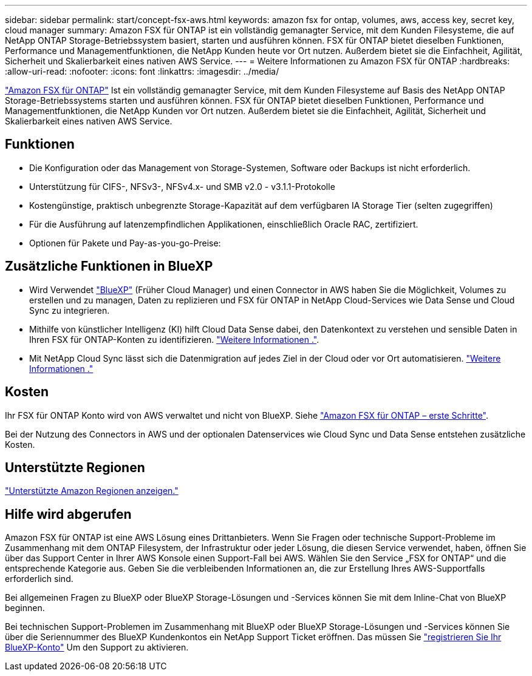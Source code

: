 ---
sidebar: sidebar 
permalink: start/concept-fsx-aws.html 
keywords: amazon fsx for ontap, volumes, aws, access key, secret key, cloud manager 
summary: Amazon FSX für ONTAP ist ein vollständig gemanagter Service, mit dem Kunden Filesysteme, die auf NetApp ONTAP Storage-Betriebssystem basiert, starten und ausführen können. FSX für ONTAP bietet dieselben Funktionen, Performance und Managementfunktionen, die NetApp Kunden heute vor Ort nutzen. Außerdem bietet sie die Einfachheit, Agilität, Sicherheit und Skalierbarkeit eines nativen AWS Service. 
---
= Weitere Informationen zu Amazon FSX für ONTAP
:hardbreaks:
:allow-uri-read: 
:nofooter: 
:icons: font
:linkattrs: 
:imagesdir: ../media/


[role="lead"]
link:https://docs.aws.amazon.com/fsx/latest/ONTAPGuide/what-is-fsx-ontap.html["Amazon FSX für ONTAP"^] Ist ein vollständig gemanagter Service, mit dem Kunden Filesysteme auf Basis des NetApp ONTAP Storage-Betriebssystems starten und ausführen können. FSX für ONTAP bietet dieselben Funktionen, Performance und Managementfunktionen, die NetApp Kunden vor Ort nutzen. Außerdem bietet sie die Einfachheit, Agilität, Sicherheit und Skalierbarkeit eines nativen AWS Service.



== Funktionen

* Die Konfiguration oder das Management von Storage-Systemen, Software oder Backups ist nicht erforderlich.
* Unterstützung für CIFS-, NFSv3-, NFSv4.x- und SMB v2.0 - v3.1.1-Protokolle
* Kostengünstige, praktisch unbegrenzte Storage-Kapazität auf dem verfügbaren IA Storage Tier (selten zugegriffen)
* Für die Ausführung auf latenzempfindlichen Applikationen, einschließlich Oracle RAC, zertifiziert.
* Optionen für Pakete und Pay-as-you-go-Preise:




== Zusätzliche Funktionen in BlueXP

* Wird Verwendet link:https://docs.netapp.com/us-en/cloud-manager-family/["BlueXP"^] (Früher Cloud Manager) und einen Connector in AWS haben Sie die Möglichkeit, Volumes zu erstellen und zu managen, Daten zu replizieren und FSX für ONTAP in NetApp Cloud-Services wie Data Sense und Cloud Sync zu integrieren.
* Mithilfe von künstlicher Intelligenz (KI) hilft Cloud Data Sense dabei, den Datenkontext zu verstehen und sensible Daten in Ihren FSX für ONTAP-Konten zu identifizieren. https://docs.netapp.com/us-en/cloud-manager-data-sense/concept-cloud-compliance.html["Weitere Informationen ."^].
* Mit NetApp Cloud Sync lässt sich die Datenmigration auf jedes Ziel in der Cloud oder vor Ort automatisieren. https://docs.netapp.com/us-en/cloud-manager-sync/concept-cloud-sync.html["Weitere Informationen ."^]




== Kosten

Ihr FSX für ONTAP Konto wird von AWS verwaltet und nicht von BlueXP. Siehe https://docs.aws.amazon.com/fsx/latest/ONTAPGuide/what-is-fsx-ontap.html["Amazon FSX für ONTAP – erste Schritte"^].

Bei der Nutzung des Connectors in AWS und der optionalen Datenservices wie Cloud Sync und Data Sense entstehen zusätzliche Kosten.



== Unterstützte Regionen

https://aws.amazon.com/about-aws/global-infrastructure/regional-product-services/["Unterstützte Amazon Regionen anzeigen."^]



== Hilfe wird abgerufen

Amazon FSX für ONTAP ist eine AWS Lösung eines Drittanbieters. Wenn Sie Fragen oder technische Support-Probleme im Zusammenhang mit dem ONTAP Filesystem, der Infrastruktur oder jeder Lösung, die diesen Service verwendet, haben, öffnen Sie über das Support Center in Ihrer AWS Konsole einen Support-Fall bei AWS. Wählen Sie den Service „FSX for ONTAP“ und die entsprechende Kategorie aus. Geben Sie die verbleibenden Informationen an, die zur Erstellung Ihres AWS-Supportfalls erforderlich sind.

Bei allgemeinen Fragen zu BlueXP oder BlueXP Storage-Lösungen und -Services können Sie mit dem Inline-Chat von BlueXP beginnen.

Bei technischen Support-Problemen im Zusammenhang mit BlueXP oder BlueXP Storage-Lösungen und -Services können Sie über die Seriennummer des BlueXP Kundenkontos ein NetApp Support Ticket eröffnen. Das müssen Sie link:https://docs.netapp.com/us-en/cloud-manager-fsx-ontap/support/task-support-registration.html["registrieren Sie Ihr BlueXP-Konto"^] Um den Support zu aktivieren.

